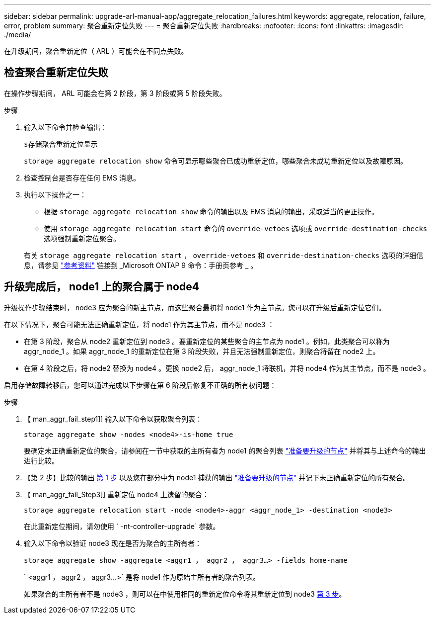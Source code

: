 ---
sidebar: sidebar 
permalink: upgrade-arl-manual-app/aggregate_relocation_failures.html 
keywords: aggregate, relocation, failure, error, problem 
summary: 聚合重新定位失败 
---
= 聚合重新定位失败
:hardbreaks:
:nofooter: 
:icons: font
:linkattrs: 
:imagesdir: ./media/


[role="lead"]
在升级期间，聚合重新定位（ ARL ）可能会在不同点失败。



== 检查聚合重新定位失败

在操作步骤期间， ARL 可能会在第 2 阶段，第 3 阶段或第 5 阶段失败。

.步骤
. 输入以下命令并检查输出：
+
`s存储聚合重新定位显示`

+
`storage aggregate relocation show` 命令可显示哪些聚合已成功重新定位，哪些聚合未成功重新定位以及故障原因。

. 检查控制台是否存在任何 EMS 消息。
. 执行以下操作之一：
+
** 根据 `storage aggregate relocation show` 命令的输出以及 EMS 消息的输出，采取适当的更正操作。
** 使用 `storage aggregate relocation start` 命令的 `override-vetoes` 选项或 `override-destination-checks` 选项强制重新定位聚合。


+
有关 `storage aggregate relocation start` ， `override-vetoes` 和 `override-destination-checks` 选项的详细信息，请参见 link:other_references.html["参考资料"] 链接到 _Microsoft ONTAP 9 命令：手册页参考 _ 。





== 升级完成后， node1 上的聚合属于 node4

升级操作步骤结束时， node3 应为聚合的新主节点，而这些聚合最初将 node1 作为主节点。您可以在升级后重新定位它们。

在以下情况下，聚合可能无法正确重新定位，将 node1 作为其主节点，而不是 node3 ：

* 在第 3 阶段，聚合从 node2 重新定位到 node3 。要重新定位的某些聚合的主节点为 node1 。例如，此类聚合可以称为 aggr_node_1 。如果 aggr_node_1 的重新定位在第 3 阶段失败，并且无法强制重新定位，则聚合将留在 node2 上。
* 在第 4 阶段之后，将 node2 替换为 node4 。更换 node2 后， aggr_node_1 将联机，并将 node4 作为其主节点，而不是 node3 。


启用存储故障转移后，您可以通过完成以下步骤在第 6 阶段后修复不正确的所有权问题：

.步骤
. 【 man_aggr_fail_step1]] 输入以下命令以获取聚合列表：
+
`storage aggregate show -nodes <node4>-is-home true`

+
要确定未正确重新定位的聚合，请参阅在一节中获取的主所有者为 node1 的聚合列表 link:prepare_nodes_for_upgrade.html["准备要升级的节点"] 并将其与上述命令的输出进行比较。

. 【第 2 步】比较的输出 <<man_aggr_fail_step1,第 1 步>> 以及您在部分中为 node1 捕获的输出 link:prepare_nodes_for_upgrade.html["准备要升级的节点"] 并记下未正确重新定位的所有聚合。
. 【 man_aggr_fail_Step3]] 重新定位 node4 上遗留的聚合：
+
`storage aggregate relocation start -node <node4>-aggr <aggr_node_1> -destination <node3>`

+
在此重新定位期间，请勿使用 ` -nt-controller-upgrade` 参数。

. 输入以下命令以验证 node3 现在是否为聚合的主所有者：
+
`storage aggregate show -aggregate <aggr1 ， aggr2 ， aggr3...> -fields home-name`

+
` <aggr1 ， aggr2 ， aggr3...>` 是将 node1 作为原始主所有者的聚合列表。

+
如果聚合的主所有者不是 node3 ，则可以在中使用相同的重新定位命令将其重新定位到 node3 <<man_aggr_fail_Step3,第 3 步>>。


